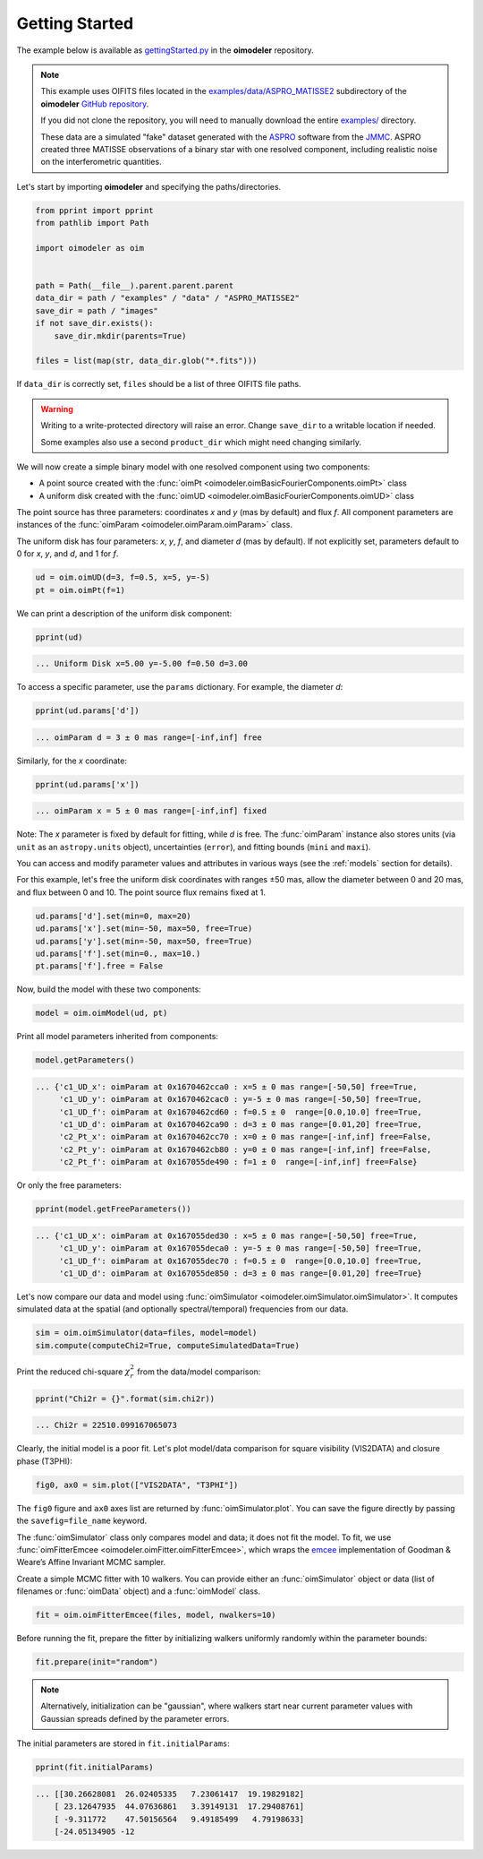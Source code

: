 .. _getting_started:

Getting Started
===============

The example below is available as 
`gettingStarted.py <https://github.com/oimodeler/oimodeler/tree/main/examples/BasicExamples/gettingStarted.py>`_ 
in the **oimodeler** repository.

.. note::
   
   This example uses OIFITS files located in the 
   `examples/data/ASPRO_MATISSE2 <https://github.com/oimodeler/oimodeler/tree/main/examples/data/ASPRO_MATISSE2>`_ 
   subdirectory of the **oimodeler** `GitHub repository <https://github.com/oimodeler/oimodeler>`_.

   If you did not clone the repository, you will need to manually download the 
   entire `examples/ <https://github.com/oimodeler/oimodeler/tree/main/examples/>`_ directory.

   These data are a simulated "fake" dataset generated with the 
   `ASPRO <https://www.jmmc.fr/english/tools/proposal-preparation/aspro/>`_ software from the 
   `JMMC <http://www.jmmc.fr/>`_. ASPRO created three MATISSE observations of a binary star with one resolved component,
   including realistic noise on the interferometric quantities.


Let's start by importing **oimodeler** and specifying the paths/directories.

.. code-block:: ipython3

    from pprint import pprint
    from pathlib import Path

    import oimodeler as oim


    path = Path(__file__).parent.parent.parent
    data_dir = path / "examples" / "data" / "ASPRO_MATISSE2"
    save_dir = path / "images"
    if not save_dir.exists():
        save_dir.mkdir(parents=True)

    files = list(map(str, data_dir.glob("*.fits")))


If ``data_dir`` is correctly set, ``files`` should be a list of three OIFITS file paths.

.. warning::

   Writing to a write-protected directory will raise an error. Change ``save_dir`` to 
   a writable location if needed.

   Some examples also use a second ``product_dir`` which might need changing similarly.


We will now create a simple binary model with one resolved component using two components:

- A point source created with the :func:`oimPt <oimodeler.oimBasicFourierComponents.oimPt>` class
- A uniform disk created with the :func:`oimUD <oimodeler.oimBasicFourierComponents.oimUD>` class

The point source has three parameters: coordinates `x` and `y` (mas by default) and flux `f`. 
All component parameters are instances of the :func:`oimParam <oimodeler.oimParam.oimParam>` class.

The uniform disk has four parameters: `x`, `y`, `f`, and diameter `d` (mas by default). 
If not explicitly set, parameters default to 0 for `x`, `y`, and `d`, and 1 for `f`.

.. code-block:: ipython3

    ud = oim.oimUD(d=3, f=0.5, x=5, y=-5)
    pt = oim.oimPt(f=1)


We can print a description of the uniform disk component:

.. code-block:: ipython3

    pprint(ud)


.. code-block::

    ... Uniform Disk x=5.00 y=-5.00 f=0.50 d=3.00


To access a specific parameter, use the ``params`` dictionary. For example, the diameter `d`:

.. code-block:: ipython3

    pprint(ud.params['d'])


.. code-block::

    ... oimParam d = 3 ± 0 mas range=[-inf,inf] free 


Similarly, for the `x` coordinate:

.. code-block:: ipython3

    pprint(ud.params['x'])


.. code-block::

    ... oimParam x = 5 ± 0 mas range=[-inf,inf] fixed 


Note: The `x` parameter is fixed by default for fitting, while `d` is free. The :func:`oimParam` instance also stores units 
(via ``unit`` as an ``astropy.units`` object), uncertainties (``error``), and fitting bounds 
(``mini`` and ``maxi``).

You can access and modify parameter values and attributes in various ways (see the :ref:`models` section for details).

For this example, let's free the uniform disk coordinates with ranges ±50 mas, allow the diameter 
between 0 and 20 mas, and flux between 0 and 10. The point source flux remains fixed at 1.

.. code-block:: ipython3

    ud.params['d'].set(min=0, max=20)
    ud.params['x'].set(min=-50, max=50, free=True)
    ud.params['y'].set(min=-50, max=50, free=True)
    ud.params['f'].set(min=0., max=10.)
    pt.params['f'].free = False


Now, build the model with these two components:

.. code-block:: ipython3

    model = oim.oimModel(ud, pt)


Print all model parameters inherited from components:

.. code-block:: ipython3

    model.getParameters()


.. code-block::

    ... {'c1_UD_x': oimParam at 0x1670462cca0 : x=5 ± 0 mas range=[-50,50] free=True,
         'c1_UD_y': oimParam at 0x1670462cac0 : y=-5 ± 0 mas range=[-50,50] free=True,
         'c1_UD_f': oimParam at 0x1670462cd60 : f=0.5 ± 0  range=[0.0,10.0] free=True,
         'c1_UD_d': oimParam at 0x1670462ca90 : d=3 ± 0 mas range=[0.01,20] free=True,
         'c2_Pt_x': oimParam at 0x1670462cc70 : x=0 ± 0 mas range=[-inf,inf] free=False,
         'c2_Pt_y': oimParam at 0x1670462cb80 : y=0 ± 0 mas range=[-inf,inf] free=False,
         'c2_Pt_f': oimParam at 0x167055de490 : f=1 ± 0  range=[-inf,inf] free=False}


Or only the free parameters:

.. code-block:: ipython3

    pprint(model.getFreeParameters())


.. code-block::

    ... {'c1_UD_x': oimParam at 0x167055ded30 : x=5 ± 0 mas range=[-50,50] free=True,
         'c1_UD_y': oimParam at 0x167055deca0 : y=-5 ± 0 mas range=[-50,50] free=True,
         'c1_UD_f': oimParam at 0x167055dec70 : f=0.5 ± 0  range=[0.0,10.0] free=True,
         'c1_UD_d': oimParam at 0x167055de850 : d=3 ± 0 mas range=[0.01,20] free=True}


Let's now compare our data and model using :func:`oimSimulator <oimodeler.oimSimulator.oimSimulator>`. 
It computes simulated data at the spatial (and optionally spectral/temporal) frequencies from our data.

.. code-block:: ipython3

    sim = oim.oimSimulator(data=files, model=model)
    sim.compute(computeChi2=True, computeSimulatedData=True)


Print the reduced chi-square :math:`\chi^2_r` from the data/model comparison:

.. code-block:: ipython3

    pprint("Chi2r = {}".format(sim.chi2r))


.. code-block::

    ... Chi2r = 22510.099167065073


Clearly, the initial model is a poor fit. Let's plot model/data comparison for square visibility (VIS2DATA) and closure phase (T3PHI):

.. code-block:: ipython3

    fig0, ax0 = sim.plot(["VIS2DATA", "T3PHI"])


.. image:: ../../images/gettingStarted_model0.png
   :alt: Model/Data comparison plot


The ``fig0`` figure and ``ax0`` axes list are returned by :func:`oimSimulator.plot`. You can save the figure directly by passing 
the ``savefig=file_name`` keyword.


The :func:`oimSimulator` class only compares model and data; it does not fit the model. 
To fit, we use :func:`oimFitterEmcee <oimodeler.oimFitter.oimFitterEmcee>`, which wraps the 
`emcee <https://emcee.readthedocs.io/en/stable/>`_ implementation of Goodman & Weare’s Affine Invariant MCMC sampler.

Create a simple MCMC fitter with 10 walkers. You can provide either an :func:`oimSimulator` object or data (list of filenames or :func:`oimData` object) 
and a :func:`oimModel` class.

.. code-block:: ipython3

    fit = oim.oimFitterEmcee(files, model, nwalkers=10)


Before running the fit, prepare the fitter by initializing walkers uniformly randomly within the parameter bounds:

.. code-block:: ipython3

    fit.prepare(init="random")


.. note::

    Alternatively, initialization can be "gaussian", where walkers start near current parameter values 
    with Gaussian spreads defined by the parameter errors.


The initial parameters are stored in ``fit.initialParams``:

.. code-block:: ipython3

    pprint(fit.initialParams)


.. code-block::

    ... [[30.26628081  26.02405335   7.23061417  19.19829182]
        [ 23.12647935  44.07636861   3.39149131  17.29408761]
        [ -9.311772    47.50156564   9.49185499   4.79198633]
        [-24.05134905 -12


